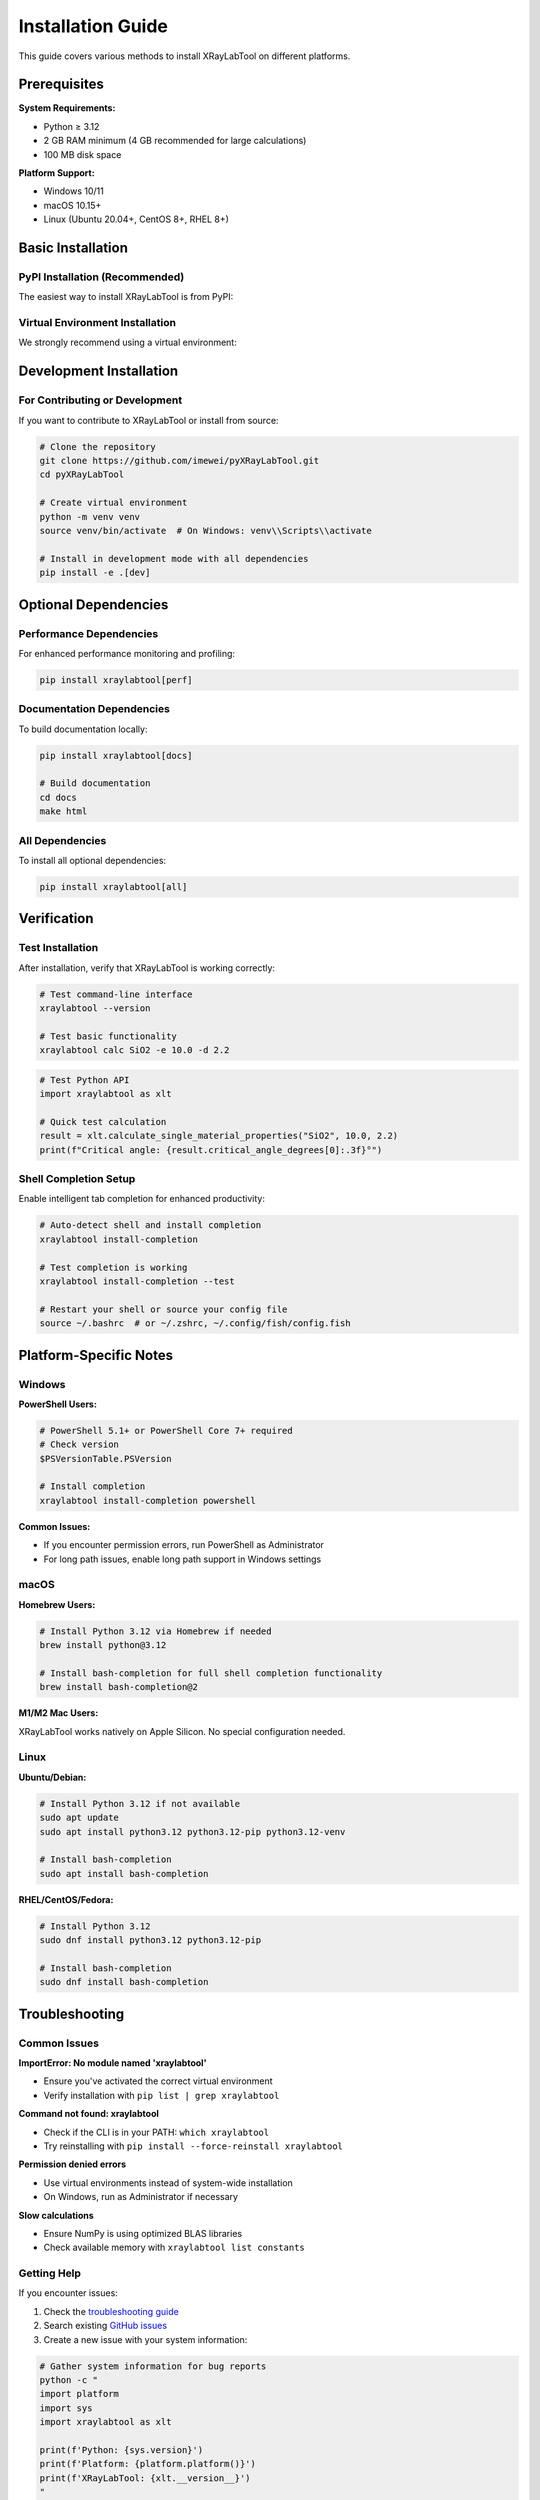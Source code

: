 Installation Guide
==================

This guide covers various methods to install XRayLabTool on different platforms.

Prerequisites
-------------

**System Requirements:**

- Python ≥ 3.12
- 2 GB RAM minimum (4 GB recommended for large calculations)
- 100 MB disk space

**Platform Support:**

- Windows 10/11
- macOS 10.15+
- Linux (Ubuntu 20.04+, CentOS 8+, RHEL 8+)

Basic Installation
------------------

PyPI Installation (Recommended)
~~~~~~~~~~~~~~~~~~~~~~~~~~~~~~~

The easiest way to install XRayLabTool is from PyPI:

.. tabs::

   .. group-tab:: Linux/macOS

      .. code-block:: bash

         pip install xraylabtool

   .. group-tab:: Windows

      .. code-block:: batch

         pip install xraylabtool

   .. group-tab:: Conda

      .. code-block:: bash

         # Note: Not yet available on conda-forge, use pip in conda environment
         conda create -n xraylabtool python=3.12
         conda activate xraylabtool
         pip install xraylabtool

Virtual Environment Installation
~~~~~~~~~~~~~~~~~~~~~~~~~~~~~~~~

We strongly recommend using a virtual environment:

.. tabs::

   .. group-tab:: venv (Python built-in)

      .. code-block:: bash

         # Create virtual environment
         python -m venv xraylab_env

         # Activate (Linux/macOS)
         source xraylab_env/bin/activate

         # Activate (Windows)
         xraylab_env\\Scripts\\activate

         # Install XRayLabTool
         pip install xraylabtool

   .. group-tab:: conda

      .. code-block:: bash

         # Create conda environment
         conda create -n xraylabtool python=3.12
         conda activate xraylabtool

         # Install XRayLabTool
         pip install xraylabtool

   .. group-tab:: pipenv

      .. code-block:: bash

         # Create pipenv environment
         pipenv install xraylabtool

         # Activate environment
         pipenv shell

Development Installation
------------------------

For Contributing or Development
~~~~~~~~~~~~~~~~~~~~~~~~~~~~~~~

If you want to contribute to XRayLabTool or install from source:

.. code-block:: bash

   # Clone the repository
   git clone https://github.com/imewei/pyXRayLabTool.git
   cd pyXRayLabTool

   # Create virtual environment
   python -m venv venv
   source venv/bin/activate  # On Windows: venv\\Scripts\\activate

   # Install in development mode with all dependencies
   pip install -e .[dev]

Optional Dependencies
---------------------

Performance Dependencies
~~~~~~~~~~~~~~~~~~~~~~~~

For enhanced performance monitoring and profiling:

.. code-block:: bash

   pip install xraylabtool[perf]

Documentation Dependencies
~~~~~~~~~~~~~~~~~~~~~~~~~~

To build documentation locally:

.. code-block:: bash

   pip install xraylabtool[docs]

   # Build documentation
   cd docs
   make html

All Dependencies
~~~~~~~~~~~~~~~~

To install all optional dependencies:

.. code-block:: bash

   pip install xraylabtool[all]

Verification
------------

Test Installation
~~~~~~~~~~~~~~~~~

After installation, verify that XRayLabTool is working correctly:

.. code-block:: bash

   # Test command-line interface
   xraylabtool --version

   # Test basic functionality
   xraylabtool calc SiO2 -e 10.0 -d 2.2

.. code-block:: python

   # Test Python API
   import xraylabtool as xlt

   # Quick test calculation
   result = xlt.calculate_single_material_properties("SiO2", 10.0, 2.2)
   print(f"Critical angle: {result.critical_angle_degrees[0]:.3f}°")

Shell Completion Setup
~~~~~~~~~~~~~~~~~~~~~~

Enable intelligent tab completion for enhanced productivity:

.. code-block:: bash

   # Auto-detect shell and install completion
   xraylabtool install-completion

   # Test completion is working
   xraylabtool install-completion --test

   # Restart your shell or source your config file
   source ~/.bashrc  # or ~/.zshrc, ~/.config/fish/config.fish

Platform-Specific Notes
------------------------

Windows
~~~~~~~

**PowerShell Users:**

.. code-block:: powershell

   # PowerShell 5.1+ or PowerShell Core 7+ required
   # Check version
   $PSVersionTable.PSVersion

   # Install completion
   xraylabtool install-completion powershell

**Common Issues:**

- If you encounter permission errors, run PowerShell as Administrator
- For long path issues, enable long path support in Windows settings

macOS
~~~~~

**Homebrew Users:**

.. code-block:: bash

   # Install Python 3.12 via Homebrew if needed
   brew install python@3.12

   # Install bash-completion for full shell completion functionality
   brew install bash-completion@2

**M1/M2 Mac Users:**

XRayLabTool works natively on Apple Silicon. No special configuration needed.

Linux
~~~~~

**Ubuntu/Debian:**

.. code-block:: bash

   # Install Python 3.12 if not available
   sudo apt update
   sudo apt install python3.12 python3.12-pip python3.12-venv

   # Install bash-completion
   sudo apt install bash-completion

**RHEL/CentOS/Fedora:**

.. code-block:: bash

   # Install Python 3.12
   sudo dnf install python3.12 python3.12-pip

   # Install bash-completion
   sudo dnf install bash-completion

Troubleshooting
---------------

Common Issues
~~~~~~~~~~~~~

**ImportError: No module named 'xraylabtool'**

- Ensure you've activated the correct virtual environment
- Verify installation with ``pip list | grep xraylabtool``

**Command not found: xraylabtool**

- Check if the CLI is in your PATH: ``which xraylabtool``
- Try reinstalling with ``pip install --force-reinstall xraylabtool``

**Permission denied errors**

- Use virtual environments instead of system-wide installation
- On Windows, run as Administrator if necessary

**Slow calculations**

- Ensure NumPy is using optimized BLAS libraries
- Check available memory with ``xraylabtool list constants``

Getting Help
~~~~~~~~~~~~

If you encounter issues:

1. Check the `troubleshooting guide <howto/troubleshooting.html>`_
2. Search existing `GitHub issues <https://github.com/imewei/pyXRayLabTool/issues>`_
3. Create a new issue with your system information:

.. code-block:: bash

   # Gather system information for bug reports
   python -c "
   import platform
   import sys
   import xraylabtool as xlt

   print(f'Python: {sys.version}')
   print(f'Platform: {platform.platform()}')
   print(f'XRayLabTool: {xlt.__version__}')
   "

Upgrading
---------

To upgrade to the latest version:

.. code-block:: bash

   pip install --upgrade xraylabtool

To upgrade all dependencies:

.. code-block:: bash

   pip install --upgrade xraylabtool[all]

Uninstalling
------------

To completely remove XRayLabTool:

.. code-block:: bash

   # Remove shell completion first
   xraylabtool install-completion --uninstall

   # Uninstall the package
   pip uninstall xraylabtool

Next Steps
----------

After successful installation:

- Read the :doc:`quickstart` guide for your first calculations
- Explore :doc:`tutorials/index` for detailed examples
- Check out the :doc:`cli_guide` for command-line usage
- Review :doc:`examples` for common use cases
